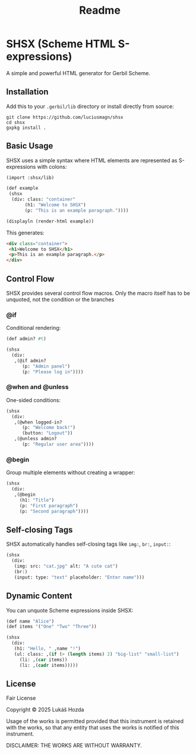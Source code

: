 #+title: Readme

* SHSX (Scheme HTML S-expressions)
A simple and powerful HTML generator for Gerbil Scheme.

** Installation
Add this to your =.gerbil/lib= directory or install directly from source:

#+begin_src shell
git clone https://github.com/luciusmagn/shsx
cd shsx
gxpkg install .
#+end_src

** Basic Usage
SHSX uses a simple syntax where HTML elements are represented as S-expressions with colons:

#+begin_src scheme
(import :shsx/lib)

(def example
 (shsx
  (div: class: "container"
       (h1: "Welcome to SHSX")
       (p: "This is an example paragraph."))))

(displayln (render-html example))
#+end_src

This generates:
#+begin_src html
<div class="container">
 <h1>Welcome to SHSX</h1>
 <p>This is an example paragraph.</p>
</div>
#+end_src

** Control Flow
SHSX provides several control flow macros. Only the macro itself has to be unquoted, not the condition or the branches

*** @if
Conditional rendering:
#+begin_src scheme
(def admin? #t)

(shsx
  (div:
   ,(@if admin?
      (p: "Admin panel")
      (p: "Please log in"))))
#+end_src

*** @when and @unless
One-sided conditions:
#+begin_src scheme
(shsx
  (div:
   ,(@when logged-in?
      (p: "Welcome back!")
      (button: "Logout"))
   ,(@unless admin?
      (p: "Regular user area"))))
#+end_src

*** @begin
Group multiple elements without creating a wrapper:
#+begin_src scheme
(shsx
  (div:
   ,(@begin
     (h1: "Title")
     (p: "First paragraph")
     (p: "Second paragraph"))))
#+end_src

** Self-closing Tags
SHSX automatically handles self-closing tags like =img:=, =br:=, =input:=:

#+begin_src scheme
(shsx
  (div:
   (img: src: "cat.jpg" alt: "A cute cat")
   (br:)
   (input: type: "text" placeholder: "Enter name")))
#+end_src

** Dynamic Content
You can unquote Scheme expressions inside SHSX:

#+begin_src scheme
(def name "Alice")
(def items '("One" "Two" "Three"))

(shsx
  (div:
   (h1: "Hello, " ,name "!")
   (ul: class: ,(if (> (length items) 2) "big-list" "small-list")
     (li: ,(car items))
     (li: ,(cadr items)))))
#+end_src

** License
Fair License

Copyright © 2025 Lukáš Hozda

Usage of the works is permitted provided that this instrument is retained with the works, so that any entity that uses the works is notified of this instrument.

DISCLAIMER: THE WORKS ARE WITHOUT WARRANTY.
